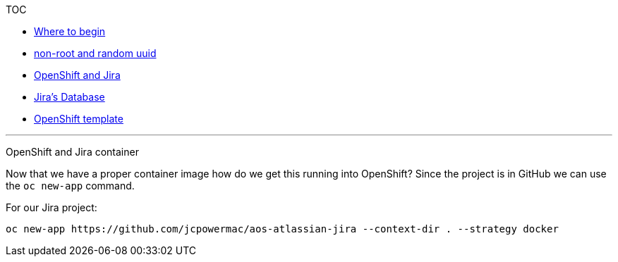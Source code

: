 [[toc]]
TOC

* link:docs/1_wheretobegin.md[Where to begin]
* link:docs/2_nonroot.md[non-root and random uuid]
* link:docs/3_openshift.md[OpenShift and Jira]
* link:docs/4_database.md[Jira's Database]
* link:docs/5_template.md[OpenShift template]

'''''

[[openshift-and-jira-container]]
OpenShift and Jira container

Now that we have a proper container image how do we get this running
into OpenShift? Since the project is in GitHub we can use the
`oc new-app` command.

For our Jira project:

....
oc new-app https://github.com/jcpowermac/aos-atlassian-jira --context-dir . --strategy docker
....
